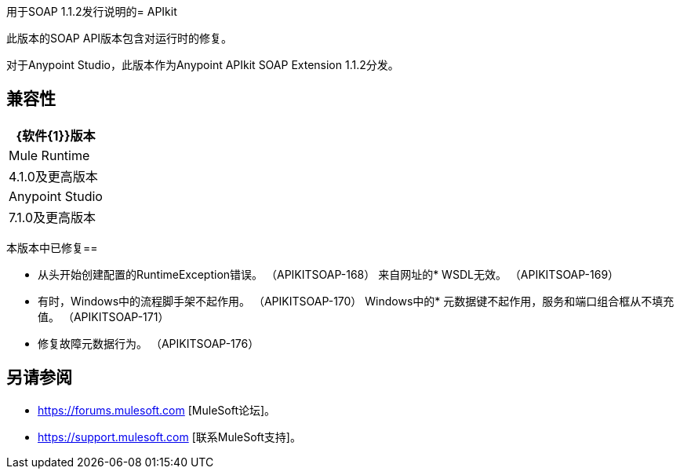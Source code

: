 用于SOAP 1.1.2发行说明的=  APIkit

此版本的SOAP API版本包含对运行时的修复。
 
对于Anypoint Studio，此版本作为Anypoint APIkit SOAP Extension 1.1.2分发。

== 兼容性

[%header%autowidth.spread]
|===
| {软件{1}}版本
| Mule Runtime  | 4.1.0及更高版本
| Anypoint Studio  | 7.1.0及更高版本
|===

本版本中已修复== 

* 从头开始创建配置的RuntimeException错误。 （APIKITSOAP-168）
来自网址的*  WSDL无效。 （APIKITSOAP-169）
* 有时，Windows中的流程脚手架不起作用。 （APIKITSOAP-170）
Windows中的* 元数据键不起作用，服务和端口组合框从不填充值。 （APIKITSOAP-171）
* 修复故障元数据行为。 （APIKITSOAP-176）

== 另请参阅

*  https://forums.mulesoft.com [MuleSoft论坛]。
*  https://support.mulesoft.com [联系MuleSoft支持]。
